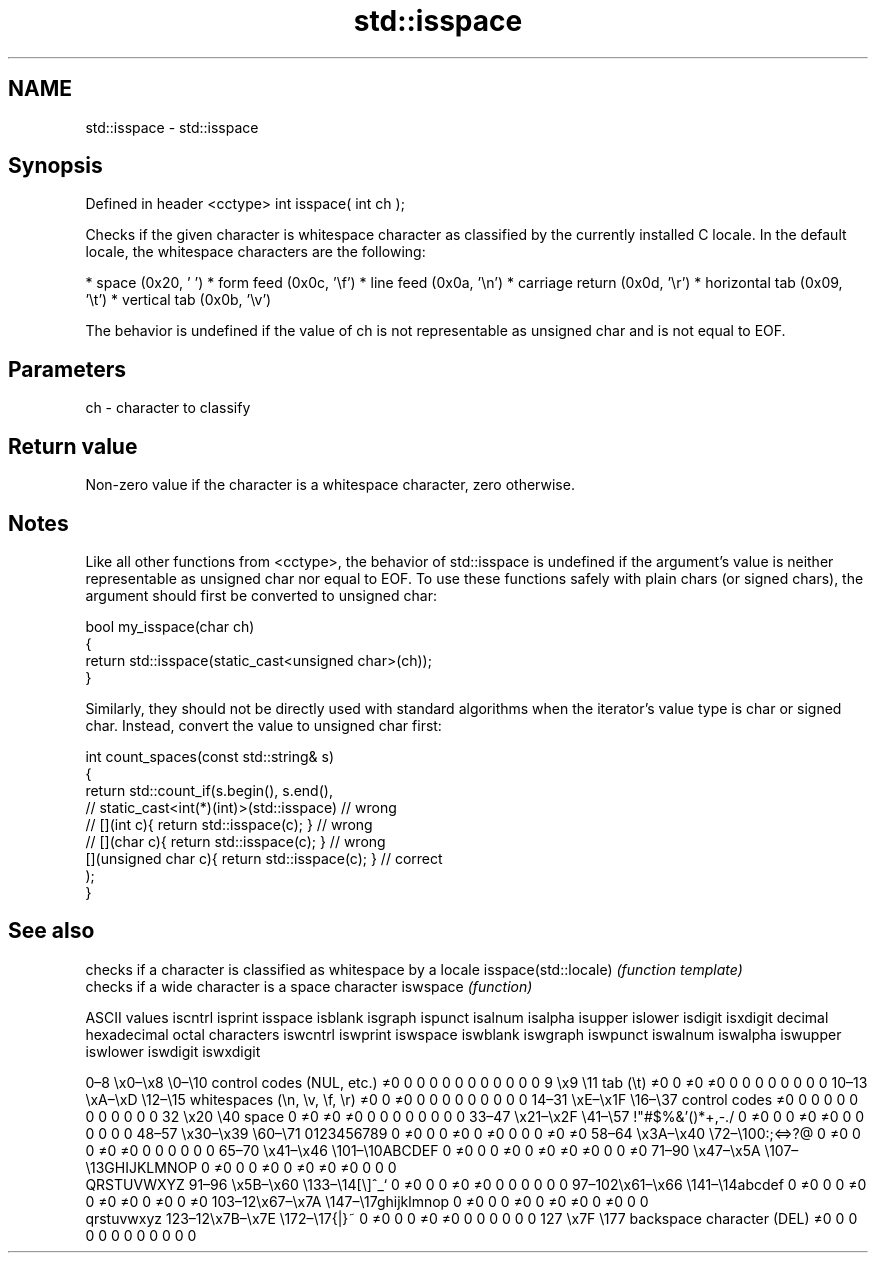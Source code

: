 .TH std::isspace 3 "2020.03.24" "http://cppreference.com" "C++ Standard Libary"
.SH NAME
std::isspace \- std::isspace

.SH Synopsis

Defined in header <cctype>
int isspace( int ch );

Checks if the given character is whitespace character as classified by the currently installed C locale. In the default locale, the whitespace characters are the following:

* space (0x20, ' ')
* form feed (0x0c, '\\f')
* line feed (0x0a, '\\n')
* carriage return (0x0d, '\\r')
* horizontal tab (0x09, '\\t')
* vertical tab (0x0b, '\\v')

The behavior is undefined if the value of ch is not representable as unsigned char and is not equal to EOF.

.SH Parameters


ch - character to classify


.SH Return value

Non-zero value if the character is a whitespace character, zero otherwise.

.SH Notes

Like all other functions from <cctype>, the behavior of std::isspace is undefined if the argument's value is neither representable as unsigned char nor equal to EOF. To use these functions safely with plain chars (or signed chars), the argument should first be converted to unsigned char:

  bool my_isspace(char ch)
  {
      return std::isspace(static_cast<unsigned char>(ch));
  }

Similarly, they should not be directly used with standard algorithms when the iterator's value type is char or signed char. Instead, convert the value to unsigned char first:

  int count_spaces(const std::string& s)
  {
      return std::count_if(s.begin(), s.end(),
                        // static_cast<int(*)(int)>(std::isspace)         // wrong
                        // [](int c){ return std::isspace(c); }           // wrong
                        // [](char c){ return std::isspace(c); }          // wrong
                           [](unsigned char c){ return std::isspace(c); } // correct
                          );
  }


.SH See also


                     checks if a character is classified as whitespace by a locale
isspace(std::locale) \fI(function template)\fP
                     checks if a wide character is a space character
iswspace             \fI(function)\fP


ASCII values                                               iscntrl  isprint  isspace  isblank  isgraph  ispunct  isalnum  isalpha  isupper  islower  isdigit  isxdigit
decimal hexadecimal octal     characters                   iswcntrl iswprint iswspace iswblank iswgraph iswpunct iswalnum iswalpha iswupper iswlower iswdigit iswxdigit

0–8   \\x0–\\x8   \\0–\\10  control codes (NUL, etc.)    ≠0     0        0        0        0        0        0        0        0        0        0        0
9       \\x9         \\11       tab (\\t)                     ≠0     0        ≠0     ≠0     0        0        0        0        0        0        0        0
10–13 \\xA–\\xD   \\12–\\15 whitespaces (\\n, \\v, \\f, \\r) ≠0     0        ≠0     0        0        0        0        0        0        0        0        0
14–31 \\xE–\\x1F  \\16–\\37 control codes                ≠0     0        0        0        0        0        0        0        0        0        0        0
32      \\x20        \\40       space                        0        ≠0     ≠0     ≠0     0        0        0        0        0        0        0        0
33–47 \\x21–\\x2F \\41–\\57 !"#$%&'()*+,-./              0        ≠0     0        0        ≠0     ≠0     0        0        0        0        0        0
48–57 \\x30–\\x39 \\60–\\71 0123456789                   0        ≠0     0        0        ≠0     0        ≠0     0        0        0        ≠0     ≠0
58–64 \\x3A–\\x40 \\72–\\100:;<=>?@                      0        ≠0     0        0        ≠0     ≠0     0        0        0        0        0        0
65–70 \\x41–\\x46 \\101–\\10ABCDEF                       0        ≠0     0        0        ≠0     0        ≠0     ≠0     ≠0     0        0        ≠0
71–90 \\x47–\\x5A \\107–\\13GHIJKLMNOP                   0        ≠0     0        0        ≠0     0        ≠0     ≠0     ≠0     0        0        0
                              QRSTUVWXYZ
91–96 \\x5B–\\x60 \\133–\\14[\\]^_`                       0        ≠0     0        0        ≠0     ≠0     0        0        0        0        0        0
97–102\\x61–\\x66 \\141–\\14abcdef                       0        ≠0     0        0        ≠0     0        ≠0     ≠0     0        ≠0     0        ≠0
103–12\\x67–\\x7A \\147–\\17ghijklmnop                   0        ≠0     0        0        ≠0     0        ≠0     ≠0     0        ≠0     0        0
                              qrstuvwxyz
123–12\\x7B–\\x7E \\172–\\17{|}~                         0        ≠0     0        0        ≠0     ≠0     0        0        0        0        0        0
127     \\x7F        \\177      backspace character (DEL)    ≠0     0        0        0        0        0        0        0        0        0        0        0





